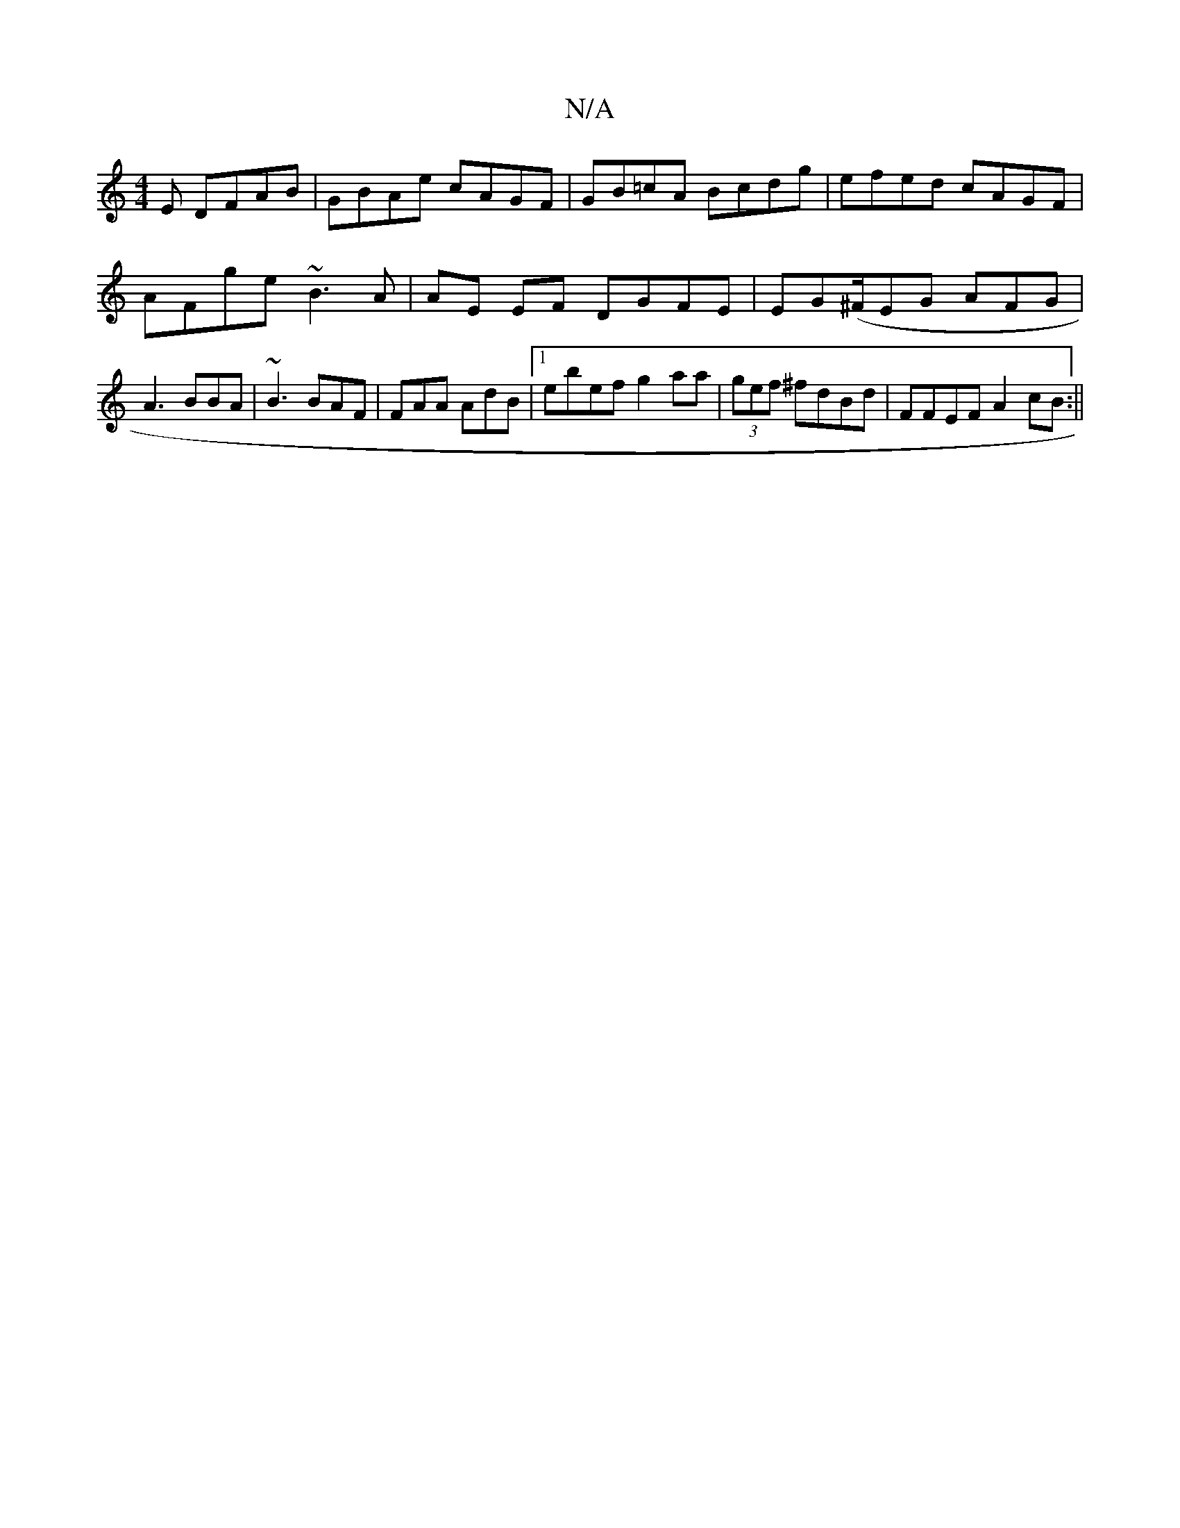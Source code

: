 X:1
T:N/A
M:4/4
R:N/A
K:Cmajor
E DFAB | GBAe cAGF|GB=cA Bcdg | efed cAGF | AFge ~B3A|AE EF DGFE | EG(^F/EG AFG | A3 BBA | ~B3 BAF | FAA AdB |1 ebef g2aa | (3gef ^fdBd | FFEF A2cB :||

AF/G/ A/B/B |(3cef A>ag>f | dB cd ~ _efe | fdc 